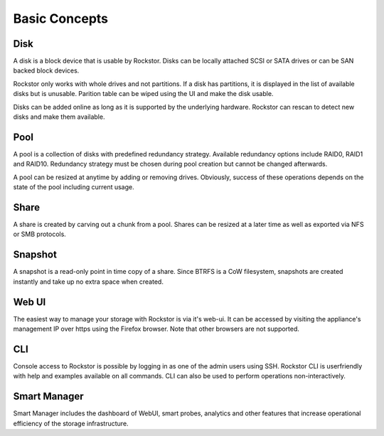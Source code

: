 
Basic Concepts
==============

Disk
----

A disk is a block device that is usable by Rockstor. Disks can be locally
attached SCSI or SATA drives or can be SAN backed block devices.

Rockstor only works with whole drives and not partitions. If a disk has
partitions, it is displayed in the list of available disks but is
unusable. Parition table can be wiped using the UI and make the disk usable.

Disks can be added online as long as it is supported by the underlying
hardware. Rockstor can rescan to detect new disks and make them available.

Pool
----

A pool is a collection of disks with predefined redundancy strategy.  Available
redundancy options include RAID0, RAID1 and RAID10. Redundancy strategy must be
chosen during pool creation but cannot be changed afterwards.

A pool can be resized at anytime by adding or removing drives. Obviously,
success of these operations depends on the state of the pool including current
usage.

Share
-----

A share is created by carving out a chunk from a pool. Shares can be resized
at a later time as well as exported via NFS or SMB protocols.

Snapshot
--------

A snapshot is a read-only point in time copy of a share. Since BTRFS is a CoW
filesystem, snapshots are created instantly and take up no extra space when
created.

Web UI
------

The easiest way to manage your storage with Rockstor is via it's web-ui. It can
be accessed by visiting the appliance's management IP over https using the
Firefox browser. Note that other browsers are not supported.

CLI
---

Console access to Rockstor is possible by logging in as one of the admin users
using SSH. Rockstor CLI is userfriendly with help and examples available on all
commands. CLI can also be used to perform operations non-interactively.

Smart Manager
-------------

Smart Manager includes the dashboard of WebUI, smart probes, analytics and
other features that increase operational efficiency of the storage
infrastructure.


